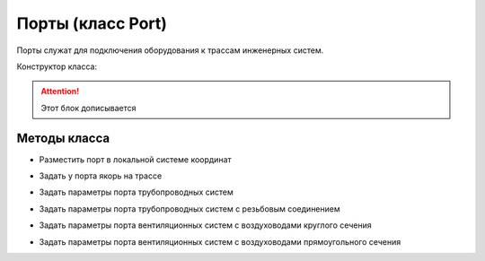 Порты (класс Port)
==================

Порты служат для подключения оборудования к трассам инженерных систем.

Конструктор класса:

.. attention:: Этот блок дописывается

Методы класса
-------------

* Разместить порт в локальной системе координат

.. function:: :place(placement)

    :param placement: Задает ЛСК порта.
    :type placement: :ref:`Placement3d <placement3d>`

* Задать у порта якорь на трассе

.. function:: :anchor(placement:axis_z())

    :param placement: Задает ЛСК порта.
    :type placement: :ref:`Placement3d <placement3d>`
    :param axis_z(): Метод, возвращающий ось Z у заданного :ref:`Placement3d <placement3d>`.
    :type axis_z(): function

* Задать параметры порта трубопроводных систем

.. function:: :pipe_attributes(*args)

* Задать параметры порта трубопроводных систем с резьбовым соединением

.. function:: :pipe_threaded_attributes(*args)

* Задать параметры порта вентиляционных систем с воздуховодами круглого сечения

.. function:: :duct_circular_attributes(*args)

* Задать параметры порта вентиляционных систем с воздуховодами прямоугольного сечения

.. function:: :duct_rectangular_attributes(*args)